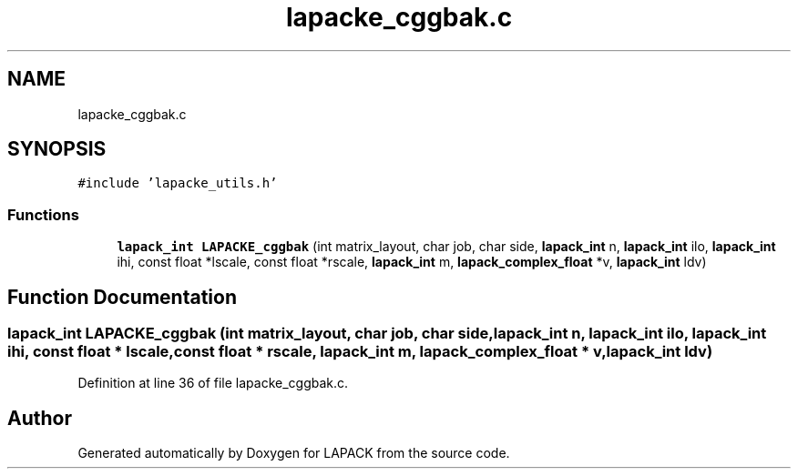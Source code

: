 .TH "lapacke_cggbak.c" 3 "Tue Nov 14 2017" "Version 3.8.0" "LAPACK" \" -*- nroff -*-
.ad l
.nh
.SH NAME
lapacke_cggbak.c
.SH SYNOPSIS
.br
.PP
\fC#include 'lapacke_utils\&.h'\fP
.br

.SS "Functions"

.in +1c
.ti -1c
.RI "\fBlapack_int\fP \fBLAPACKE_cggbak\fP (int matrix_layout, char job, char side, \fBlapack_int\fP n, \fBlapack_int\fP ilo, \fBlapack_int\fP ihi, const float *lscale, const float *rscale, \fBlapack_int\fP m, \fBlapack_complex_float\fP *v, \fBlapack_int\fP ldv)"
.br
.in -1c
.SH "Function Documentation"
.PP 
.SS "\fBlapack_int\fP LAPACKE_cggbak (int matrix_layout, char job, char side, \fBlapack_int\fP n, \fBlapack_int\fP ilo, \fBlapack_int\fP ihi, const float * lscale, const float * rscale, \fBlapack_int\fP m, \fBlapack_complex_float\fP * v, \fBlapack_int\fP ldv)"

.PP
Definition at line 36 of file lapacke_cggbak\&.c\&.
.SH "Author"
.PP 
Generated automatically by Doxygen for LAPACK from the source code\&.
